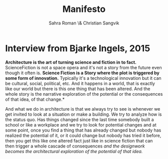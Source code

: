#+TITLE: Manifesto
#+AUTHOR: Sahra Roman \& Christian Sangvik


* Interview from Bjarke Ingels, 2015

*Architecture is the art of turning science and fiction in to fact.*
ScienceFiction is not a space opera and it's not a story from the future even
though it often is. *Science Fiction is a Story where the plot is triggered by
some form of innovation.* Typically it's a technological innovation but it can be
cultural, social, political, etc. And it happens in a world, that is exactly like our
world but there is this one thing that has been altered. And the whole story is
the narrative exploration of the potential or the consequences of that idea, of
that change.*

And what we do in architecture is that we always try to see is whenever we get
invited to look at a situation or make a building. We try to analyze how is the
status quo. Has things changed since the last time somebody built a school or
like a workplace and we try to look for potential changes and at some point,
once you find a thing that has already changed but nobody has realized the
potential of it, or it could change but nobody has tried it before, then you get
this like one altered fact just like in science fiction that can then trigger a
whole cascade of consequences /and the designwork becomes the architectural
exploration of the potential of that idea./

